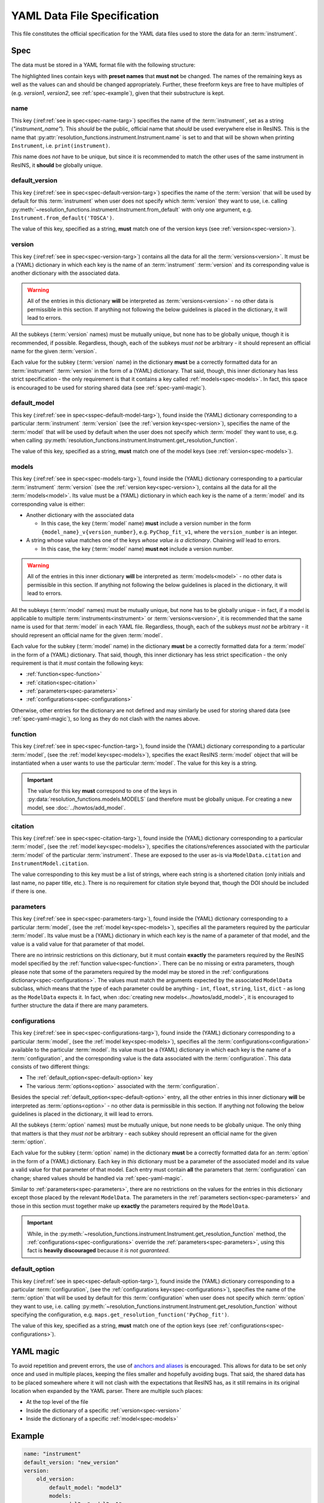 YAML Data File Specification
============================

This file constitutes the official specification for the YAML data files used
to store the data for an :term:`instrument`.

Spec
----

The data must be stored in a YAML format file with the following structure:

.. parsed-code-block:: yaml
    :emphasize-lines: 1,2,3,5,8,9,10,15,17

    :ref:`name<spec-name>`: :iref:target:`"instrument_name"<spec-name-targ>`
    :ref:`default_version<spec-default-version>`: :iref:target:`"version1"<spec-default-version-targ>`
    :ref:`version<spec-version>`\ :iref:target:`:<spec-version-targ>`
        version1:
            :ref:`default_model<spec-default-model>`: :iref:target:`"model1"<spec-default-model-targ>`
            :ref:`models<spec-models>`\ :iref:target:`:<spec-models-targ>`
                model1: "model1_v1"
                model1_v1:
                    :ref:`function<spec-function>`: :iref:target:`"model_function_name"<spec-function-targ>`
                    :ref:`citation<spec-citation>`: ["citation1", :iref:target:`"citation2"<spec-citation-targ>`]
                    :ref:`parameters<spec-parameters>`\ :iref:target:`:<spec-parameters-targ>`
                        parameter1: "value1"
                        parameter2: 2
                        parameter3: 3.14
                        parameter4: [1, 2, 3, 4]
                    :ref:`configurations<spec-configurations>`\ :iref:target:`:<spec-configurations-targ>`
                        configuration1:
                            :ref:`default_option<spec-default-option>`: :iref:target:`"option1"<spec-default-option-targ>`
                            option1:
                                parameter5: "value2"
                                parameter6: 56.1687


The highlighted lines contain keys with **preset names** that **must not** be
changed. The names of the remaining keys as well as the values can and should be
changed appropriately. Further, these freeform keys are free to have multiples
of (e.g. `version1`, `version2`, see :ref:`spec-example`), given that their
substructure is kept.

.. _spec-name:

name
^^^^

This key (:iref:ref:`see in spec<spec-name-targ>`) specifies the name of the
:term:`instrument`, set as a string (`"instrument_name"`). This *should* be the
public, official name that *should* be used everywhere else in ResINS. This is
the name that :py:attr:`resolution_functions.instrument.Instrument.name` is set
to and that will be shown when printing ``Instrument``, i.e.
``print(instrument)``.

*This* name does *not* have to be unique, but since it is recommended to match
the other uses of the same instrument in ResINS, it **should** be globally
unique.

.. _spec-default-version:

default_version
^^^^^^^^^^^^^^^

This key (:iref:ref:`see in spec<spec-default-version-targ>`) specifies the name
of the :term:`version` that will be used by default for this :term:`instrument`
when user does not specify which :term:`version` they want to use, i.e. calling
:py:meth:`~resolution_functions.instrument.Instrument.from_default` with only
one argument, e.g. ``Instrument.from_default('TOSCA')``.

The value of this key, specified as a string, **must** match one of the version
keys (see :ref:`version<spec-version>`).

.. _spec-version:

version
^^^^^^^

This key (:iref:ref:`see in spec<spec-version-targ>`) contains all the data for
all the :term:`versions<version>`. It must be a (YAML) dictionary in which each
key is the name of an :term:`instrument` :term:`version` and its corresponding
value is another dictionary with the associated data.

.. warning::

    All of the entries in this dictionary **will** be interpreted as
    :term:`versions<version>` - no other data is permissible in this section. If
    anything not following the below guidelines is placed in the dictionary, it
    will lead to errors.

All the subkeys (:term:`version` names) must be mutually unique, but none has
to be globally unique, though it is recommended, if possible. Regardless,
though, each of the subkeys *must not* be arbitrary - it should represent an
official name for the given :term:`version`.

Each value for the subkey (:term:`version` name) in the dictionary **must** be a
correctly formatted data for an :term:`instrument` :term:`version` in the form
of a (YAML) dictionary. That said, though, this inner dictionary has less strict
specification - the only requirement is that it contains a key called
:ref:`models<spec-models>`. In fact, this space is encouraged to be used for
storing shared data (see :ref:`spec-yaml-magic`).


.. _spec-default-model:

default_model
^^^^^^^^^^^^^

This key (:iref:ref:`see in spec<sspec-default-model-targ>`), found inside the
(YAML) dictionary corresponding to a particular :term:`instrument`
:term:`version` (see the :ref:`version key<spec-version>`), specifies the name
of the :term:`model` that will be used by default when the user does not specify
which :term:`model` they want to use, e.g. when calling
:py:meth:`resolution_functions.instrument.Instrument.get_resolution_function`.

The value of this key, specified as a string, **must** match one of the model
keys (see :ref:`version<spec-models>`).


.. _spec-models:

models
^^^^^^

This key (:iref:ref:`see in spec<spec-models-targ>`), found inside the (YAML)
dictionary corresponding to a particular :term:`instrument` :term:`version` (see
the :ref:`version key<spec-version>`), contains all the data for all the
:term:`models<model>`. Its value must be a (YAML) dictionary in which each key
is the name of a :term:`model` and its corresponding value is either:

* Another dictionary with the associated data

  * In this case, the key (:term:`model` name) **must** include a version number
    in the form ``{model_name}_v{version_number}``, e.g. ``PyChop_fit_v1``,
    where the ``version_number`` is an integer.

* A string whose value matches one of the keys *whose value is a dictionary*.
  Chaining *will* lead to errors.

  * In this case, the key (:term:`model` name) **must not** include a
    version number.


.. warning::

    All of the entries in this inner dictionary **will** be interpreted as
    :term:`models<model>` - no other data is permissible in this section. If
    anything not following the below guidelines is placed in the dictionary, it
    will lead to errors.

All the subkeys (:term:`model` names) must be mutually unique, but none has
to be globally unique - in fact, if a model is applicable to multiple
:term:`instruments<instrument>` or :term:`versions<version>`, it is recommended
that the same name is used for that :term:`model` in each YAML file. Regardless,
though, each of the subkeys *must not* be arbitrary - it should represent an
official name for the given :term:`model`.

Each value for the subkey (:term:`model` name) in the dictionary **must** be a
correctly formatted data for a :term:`model` in the form of a (YAML) dictionary.
That said, though, this inner dictionary has less strict specification - the
only requirement is that it *must* contain the following keys:

* :ref:`function<spec-function>`
* :ref:`citation<spec-citation>`
* :ref:`parameters<spec-parameters>`
* :ref:`configurations<spec-configurations>`

Otherwise, other entries for the dictionary are not defined and may similarly
be used for storing shared data (see :ref:`spec-yaml-magic`), so long as they do
not clash with the names above.

.. _spec-function:

function
^^^^^^^^

This key (:iref:ref:`see in spec<spec-function-targ>`), found inside the (YAML)
dictionary corresponding to a particular :term:`model`, (see the
:ref:`model key<spec-models>`), specifies the exact ResINS :term:`model` object
that will be instantiated when a user wants to use the particular :term:`model`.
The value for this key is a string.


.. important::

    The value for this key **must** correspond to one of the keys in
    :py:data:`resolution_functions.models.MODELS` (and therefore must be
    globally unique. For creating a new model, see :doc:`../howtos/add_model`.


.. _spec-citation:

citation
^^^^^^^^

This key (:iref:ref:`see in spec<spec-citation-targ>`), found inside the (YAML)
dictionary corresponding to a particular :term:`model`, (see the
:ref:`model key<spec-models>`), specifies the citations/references associated
with the particular :term:`model` of the particular :term:`instrument`. These
are exposed to the user as-is via ``ModelData.citation`` and
``InstrumentModel.citation``.

The value corresponding to this key must be a list of strings, where each string
is a shortened citation (only initials and last name, no paper title, etc.).
There is no requirement for citation style beyond that, though the DOI should
be included if there is one.


.. _spec-parameters:

parameters
^^^^^^^^^^

This key (:iref:ref:`see in spec<spec-parameters-targ>`), found inside the (YAML)
dictionary corresponding to a particular :term:`model`, (see the
:ref:`model key<spec-models>`), specifies all the parameters required by the
particular :term:`model`. Its value must be a (YAML) dictionary in which each
key is the name of a parameter of that model, and the value is a valid value for
that parameter of that model.

There are no intrinsic restrictions on this dictionary, but it must contain
**exactly** the parameters required by the ResINS model specified by the
:ref:`function value<spec-function>`. There can be no missing or extra
parameters, though please note that some of the parameters required by the model
may be stored in the :ref:`configurations dictionary<spec-configurations>`. The
values must match the arguments expected by the associated ``ModelData``
subclass, which means that the type of each parameter could be anything -
``int``, ``float``, ``string``, ``list``, ``dict`` - as long as the
``ModelData`` expects it. In fact, when
:doc:`creating new models<../howtos/add_model>`, it is encouraged to further
structure the data if there are many parameters.


.. _spec-configurations:

configurations
^^^^^^^^^^^^^^

This key (:iref:ref:`see in spec<spec-configurations-targ>`), found inside the
(YAML) dictionary corresponding to a particular :term:`model`, (see the
:ref:`model key<spec-models>`), specifies all the
:term:`configurations<configuration>` available to the particular :term:`model`.
Its value must be a (YAML) dictionary in which each key is the name of a
:term:`configuration`, and the corresponding value is the data associated with
the :term:`configuration`. This data consists of two different things:

* The :ref:`default_option<spec-default-option>` key
* The various :term:`options<option>` associated with the :term:`configuration`.

Besides the special :ref:`default_option<spec-default-option>` entry, all the
other entries in this inner dictionary **will** be interpreted as
:term:`options<option>` - no other data is permissible in this section. If
anything not following the below guidelines is placed in the dictionary, it
will lead to errors.

All the subkeys (:term:`option` names) must be mutually unique, but none needs
to be globally unique. The only thing that matters is that they *must not* be
arbitrary - each subkey should represent an official name for the given
:term:`option`.

Each value for the subkey (:term:`option` name) in the dictionary **must** be a
correctly formatted data for an :term:`option` in the form of a (YAML)
dictionary. Each key in *this* dictionary must be a parameter of the associated
model and its value a valid value for that parameter of that model. Each
entry must contain **all** the parameters that :term:`configuration` can change;
shared values should be handled via :ref:`spec-yaml-magic`.

Similar to :ref:`parameters<spec-parameters>`, there are no restrictions on the
values for the entries in this dictionary except those placed by the relevant
``ModelData``. The parameters in the :ref:`parameters section<spec-parameters>`
and those in this section must together make up **exactly** the parameters
required by the ``ModelData``.

.. important::

    While, in the
    :py:meth:`~resolution_functions.instrument.Instrument.get_resolution_function`
    method, the :ref:`configurations<spec-configurations>` override the
    :ref:`parameters<spec-parameters>`, using this fact is **heavily discouraged**
    because *it is not guaranteed*.


.. _spec-default-option:

default_option
^^^^^^^^^^^^^^

This key (:iref:ref:`see in spec<spec-default-option-targ>`), found inside the
(YAML) dictionary corresponding to a particular :term:`configuration`, (see the
:ref:`configurations key<spec-configurations>`), specifies the name of the
:term:`option` that will be used by default for this :term:`configuration`
when user does not specify which :term:`option` they want to use, i.e. calling
:py:meth:`~resolution_functions.instrument.Instrument.get_resolution_function`
without specifying the configuration, e.g.
``maps.get_resolution_function('PyChop_fit')``.

The value of this key, specified as a string, **must** match one of the option
keys (see :ref:`configurations<spec-configurations>`).


.. _spec-yaml-magic:

YAML magic
----------

To avoid repetition and prevent errors, the use of
`anchors and aliases <https://yaml.org/spec/1.1/current.html#id863390>`_
is encouraged. This allows for data to be set only once and used in multiple
places, keeping the files smaller and hopefully avoiding bugs. That said, the
shared data has to be placed somewhere where it will not clash with the
expectations that ResINS has, as it still remains in its original location
when expanded by the YAML parser. There are multiple such places:

* At the top level of the file
* Inside the dictionary of a specific :ref:`version<spec-version>`
* Inside the dictionary of a specific :ref:`model<spec-models>`




.. _spec-example:

Example
-------

.. code-block:: yaml

    name: "instrument"
    default_version: "new_version"
    version:
        old_version:
            default_model: "model3"
            models:
                model3: "model3_v1"
                model3_v1:
                    function: "model3_function"
                    citation: ["https://mantid.org/docs/relevant-page.html"]
                    parameters:
                        fit: [0.6546, 2.10548, -9.5, -0.00004]
                    configurations: {}
                old_model: "old_model_v1"
                old_model_v1:
                    function: "old_function"
                    citation: ["A. Doof et. al., Sci. Mag., 1975, 1, 1-6."]
                    parameters:
                        distance: 1.5
                        length: 2e-2
                    configurations:
                        chopper_package:
                            default_option: "G"
                            G:
                                value1: 1
                            H:
                                value1: 2
                        analyzer:
                            default_option: "Forward"
                            Forward:
                                value2: 3
                            Backward:
                                value2: 4

        new_version:
            constants: &version1_constants
                distance: 2.0
                length: 1e-3
                allowed_e_init: [10, 1000]
                kind: "kind1"
                matrix:
                    [[1, 0],
                     [0, 1]]
                sample:
                    width: 1.0
                    height: 2.0
            choppers: &version1_choppers
                chopper: &version1_chopper
                    chopper1:
                        number: 2
                        size: 2.25
                    chopper2:
                        number: 1
                        size: 9.1
                    chopper3: &version1_chopper3
                        number: 4
                        size: 0.2

            configurations: &version1_configurations
                chopper_package:
                    default_option: "A"
                    A:
                        slit: 3.14e-3
                        <<: *version1_choppers
                    B:
                        slit: 1.88e-3
                        <<: *version1_choppers
                    C:
                        slit: 1.88e-3
                        chopper:
                            <<: *version1_chopper
                            chopper3:
                                <<: *version1_chopper3
                                size: 0.3

            default_model: "model1"
            models:
                model1: "model1_v3"
                model1_v1:
                    function: "model1_function"
                    citation: ["A. Yi, H. Wells, and Y. Li, Sci. Mag., 2009, 42, 700-706. https://doi.org/164648"]
                    parameters: *version1_constants
                    configurations: *version1_configurations
                model1_v2:
                    function: "model1_function_modified"
                    citation: ["A. Yi, H. Wells, and Y. Li, Sci. Mag., 2010, 44, 700-706. https://doi.org/164648"]
                    parameters: *version1_constants
                    configurations: *version1_configurations
                model1_v3:
                    function: "model1_function_modified"
                    citation: ["A. Yi, H. Wells, and Y. Li, Sci. Mag., 2015, 69, 700-706. https://doi.org/164648"]
                    parameters:
                        <<: *version1_constants
                        kind: "kind2"
                    configurations: *version1_configurations
                model2: "model2_v1"
                model2_v1:
                    function: "model2_function"
                    citation: ["Z. Zun et. al., Book On The Topic, Publisher, 1999. ISBN 000-000-000-0", "J. Adams et. al., Sci. Mag., 2000, 27, 1-12."]
                    parameters: *version1_constants
                    configurations: {}
                model3: "model3_v1"
                model3_v1:
                    function: "model3_function"
                    citation: ["https://mantid.org/docs/relevant-page.html"]
                    parameters:
                        fit: [1.6546, 0.10548, -99.5, 0.00004]
                    configurations: {}

Validation
----------

Validation of data files can be performed using a script found in the GitHub
repository at ``resolution_functions/dev/validate_data_file.py``.
